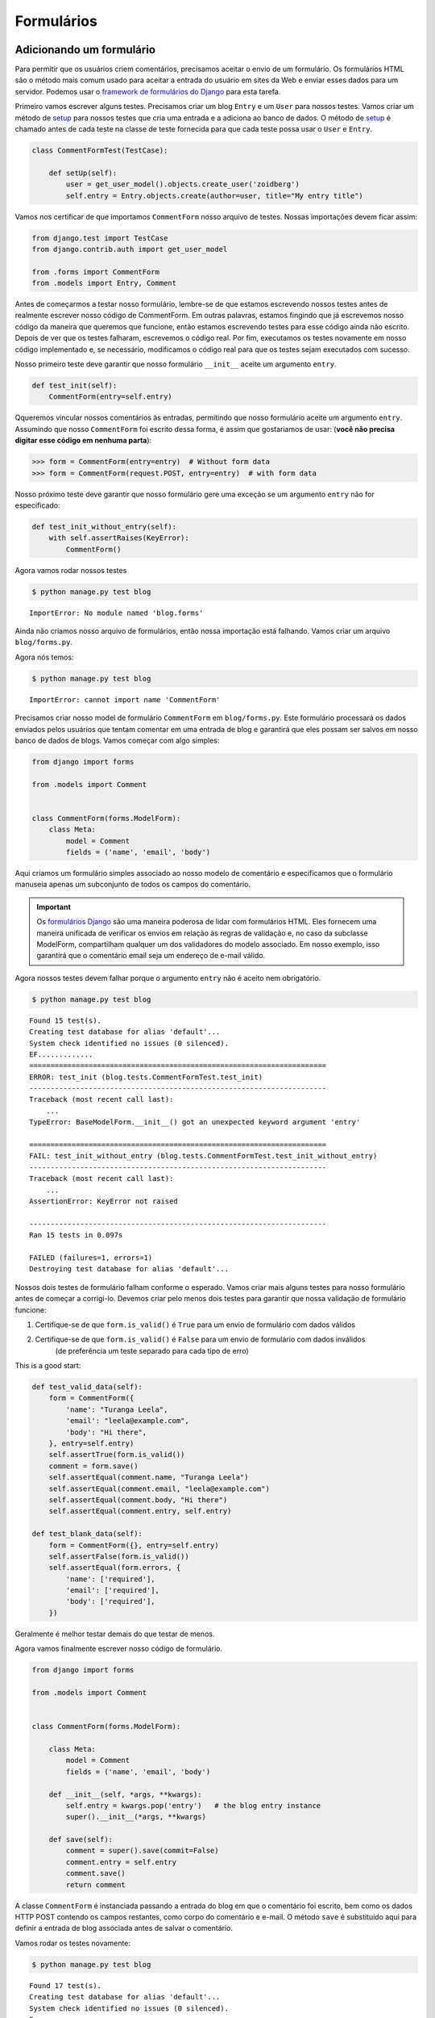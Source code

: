 Formulários
===========


Adicionando um formulário
-------------------------

Para permitir que os usuários criem comentários, precisamos aceitar o
envio de um formulário. Os formulários HTML são o método mais comum usado
para aceitar a entrada do usuário em sites da Web e enviar esses dados
para um servidor. Podemos usar o `framework de formulários do Django`_ para esta tarefa.

.. _framework de formulários do Django: https://docs.djangoproject.com/en/4.2/topics/forms/

Primeiro vamos escrever alguns testes. Precisamos criar um blog ``Entry``
e um ``User`` para nossos testes. Vamos criar um método de `setup`_ para
nossos testes que cria uma entrada e a adiciona ao banco de dados.
O método de `setup`_ é chamado antes de cada teste na classe de teste
fornecida para que cada teste possa usar o ``User`` e ``Entry``.

.. _setup: https://docs.python.org/3/library/unittest.html#unittest.TestCase.setUpClass

.. code-block:: python

    class CommentFormTest(TestCase):

        def setUp(self):
            user = get_user_model().objects.create_user('zoidberg')
            self.entry = Entry.objects.create(author=user, title="My entry title")

Vamos nos certificar de que importamos ``CommentForm`` nosso arquivo de testes.
Nossas importações devem ficar assim:

.. code-block:: python

    from django.test import TestCase
    from django.contrib.auth import get_user_model

    from .forms import CommentForm
    from .models import Entry, Comment

Antes de começarmos a testar nosso formulário, lembre-se de que estamos escrevendo
nossos testes antes de realmente escrever nosso código de CommentForm. Em outras
palavras, estamos fingindo que já escrevemos nosso código da maneira que queremos que
funcione, então estamos escrevendo testes para esse código ainda não escrito. Depois
de ver que os testes falharam, escrevemos o código real. Por fim, executamos os testes
novamente em nosso código implementado e, se necessário, modificamos o código real para
que os testes sejam executados com sucesso.

Nosso primeiro teste deve garantir que nosso formulário ``__init__`` aceite um argumento ``entry``.

.. code-block:: python

    def test_init(self):
        CommentForm(entry=self.entry)

Qqueremos vincular nossos comentários às entradas, permitindo que nosso formulário aceite um argumento ``entry``.
Assumindo que nosso ``CommentForm`` foi escrito dessa forma, é assim que gostariamos de usar:
(**você não precisa digitar esse código em nenhuma parta**):

.. code-block:: pycon

    >>> form = CommentForm(entry=entry)  # Without form data
    >>> form = CommentForm(request.POST, entry=entry)  # with form data

Nosso próximo teste deve garantir que nosso formulário gere uma exceção
se um argumento ``entry`` não for especificado:

.. code-block:: python

    def test_init_without_entry(self):
        with self.assertRaises(KeyError):
            CommentForm()

Agora vamos rodar nossos testes

.. code-block:: bash

    $ python manage.py test blog

::

    ImportError: No module named 'blog.forms'

Ainda não criamos nosso arquivo de formulários, então nossa importação
está falhando. Vamos criar um arquivo ``blog/forms.py``.

Agora nós temos:

.. code-block:: bash

    $ python manage.py test blog

::

    ImportError: cannot import name 'CommentForm'

Precisamos criar nosso model de formulário ``CommentForm`` em ``blog/forms.py``.
Este formulário processará os dados enviados pelos usuários que tentam
comentar em uma entrada de blog e garantirá que eles possam ser salvos em
nosso banco de dados de blogs. Vamos começar com algo simples:

.. code-block:: python

    from django import forms

    from .models import Comment


    class CommentForm(forms.ModelForm):
        class Meta:
            model = Comment
            fields = ('name', 'email', 'body')

Aqui criamos um formulário simples associado ao nosso modelo de comentário
e especificamos que o formulário manuseia apenas um subconjunto de todos os
campos do comentário.

.. IMPORTANT::
    Os `formulários Django`_ são uma maneira poderosa de lidar com formulários HTML.
    Eles fornecem uma maneira unificada de verificar os envios em relação às regras
    de validação e, no caso da subclasse ModelForm, compartilham qualquer um dos
    validadores do modelo associado. Em nosso exemplo, isso garantirá que o comentário
    email seja um endereço de e-mail válido.

    .. _formulários Django: https://docs.djangoproject.com/en/4.2/topics/forms/

Agora nossos testes devem falhar porque o argumento ``entry`` não é aceito nem obrigatório.

.. code-block:: bash

    $ python manage.py test blog

::

    Found 15 test(s).
    Creating test database for alias 'default'...
    System check identified no issues (0 silenced).
    EF.............
    ======================================================================
    ERROR: test_init (blog.tests.CommentFormTest.test_init)
    ----------------------------------------------------------------------
    Traceback (most recent call last):
        ...
    TypeError: BaseModelForm.__init__() got an unexpected keyword argument 'entry'

    ======================================================================
    FAIL: test_init_without_entry (blog.tests.CommentFormTest.test_init_without_entry)
    ----------------------------------------------------------------------
    Traceback (most recent call last):
        ...
    AssertionError: KeyError not raised

    ----------------------------------------------------------------------
    Ran 15 tests in 0.097s

    FAILED (failures=1, errors=1)
    Destroying test database for alias 'default'...


Nossos dois testes de formulário falham conforme o esperado. Vamos criar
mais alguns testes para nosso formulário antes de começar a corrigi-lo.
Devemos criar pelo menos dois testes para garantir que nossa validação
de formulário funcione:

1. Certifique-se de que ``form.is_valid()`` é ``True`` para um envio de formulário com dados válidos
2. Certifique-se de que ``form.is_valid()`` é ``False`` para um envio de formulário com dados inválidos
    (de preferência um teste separado para cada tipo de erro)

This is a good start:

.. code-block:: python

    def test_valid_data(self):
        form = CommentForm({
            'name': "Turanga Leela",
            'email': "leela@example.com",
            'body': "Hi there",
        }, entry=self.entry)
        self.assertTrue(form.is_valid())
        comment = form.save()
        self.assertEqual(comment.name, "Turanga Leela")
        self.assertEqual(comment.email, "leela@example.com")
        self.assertEqual(comment.body, "Hi there")
        self.assertEqual(comment.entry, self.entry)

    def test_blank_data(self):
        form = CommentForm({}, entry=self.entry)
        self.assertFalse(form.is_valid())
        self.assertEqual(form.errors, {
            'name': ['required'],
            'email': ['required'],
            'body': ['required'],
        })

Geralmente é melhor testar demais do que testar de menos.

Agora vamos finalmente escrever nosso código de formulário.

.. code-block:: python

    from django import forms

    from .models import Comment


    class CommentForm(forms.ModelForm):

        class Meta:
            model = Comment
            fields = ('name', 'email', 'body')

        def __init__(self, *args, **kwargs):
            self.entry = kwargs.pop('entry')   # the blog entry instance
            super().__init__(*args, **kwargs)

        def save(self):
            comment = super().save(commit=False)
            comment.entry = self.entry
            comment.save()
            return comment

A classe ``CommentForm`` é instanciada passando a entrada do blog em que o comentário foi escrito,
bem como os dados HTTP POST contendo os campos restantes, como corpo do comentário e e-mail.
O método ``save`` é substituído aqui para definir a entrada de blog associada antes de salvar o comentário.

Vamos rodar os testes novamente:

.. code-block:: bash

    $ python manage.py test blog

::

    Found 17 test(s).
    Creating test database for alias 'default'...
    System check identified no issues (0 silenced).
    F................
    ======================================================================
    FAIL: test_blank_data (blog.tests.CommentFormTest.test_blank_data)
    ----------------------------------------------------------------------
    Traceback (most recent call last):
        ...
    AssertionError: {'name': ['This field is required.'], 'email': ['Thi[55 chars]d.']} != {'name': ['required'], 'email': ['required'], 'body': ['required']}

    ----------------------------------------------------------------------
    Ran 17 tests in 0.112s

    FAILED (failures=1)
    Destroying test database for alias 'default'...

Nosso teste para dados de formulário em branco está falhando porque não estamos
verificando as strings de erro corretas. Vamos corrigir isso e garantir que nossos testes passem:

.. code-block:: bash

    $ python manage.py test blog

::

    Found 17 test(s).
    Creating test database for alias 'default'...
    System check identified no issues (0 silenced).
    .................
    ----------------------------------------------------------------------
    Ran 17 tests in 0.102s

    OK
    Destroying test database for alias 'default'...


Exibindo o formulário de comentários
------------------------------------

Fizemos um formulário para criar comentários, mas ainda não temos como os
visitantes usarem o formulário. O cliente de teste Django não pode testar
envios de formulários, mas o `WebTest`_ pode. Usaremos o `django-webtest`_ para
testar o envio do formulário.

Vamos criar um teste para verificar se um formulário é exibido na
página de detalhes da entrada do blog.

Primeiro precisamos importar a classe ``WebTest`` (em ``blog/tests.py``):

.. code-block:: python

    from django_webtest import WebTest

Agora vamos fazer nossa classe ``EntryViewTest`` herdar de ``WebTest``.
Altere nosso ``EntryViewTest`` para herdar de ``WebTest`` em vez de ``TestCase``:

.. code-block:: python

    class EntryViewTest(WebTest):

.. CAUTION::

    **Não** crie uma nova classe ``EntryViewTest``. Já temos uma classe
    ``EntryViewTest`` com testes nela. Se criarmos uma nova, nossa classe
    antiga será substituída e esses testes não serão mais executados.
    Tudo o que queremos fazer é alterar a classe pai de nosso teste de
    ``TestCase`` para ``WebTest``.

Nossos testes devem continuar passando depois disso porque ``WebTest`` é
uma subclasse da classe Django ``TestCase`` que estávamos usando antes.

Agora vamos adicionar um teste a esta classe:

.. code-block:: python

        def test_view_page(self):
            page = self.app.get(self.entry.get_absolute_url())
            self.assertEqual(len(page.forms), 1)

Agora vamos atualizar nossa view ``EntryDetail`` (em ``blog/views.py``) para herdar ``CreateView``,
para que possamos usá-la para lidar com envios para um ``CommentForm``:

.. code-block:: python

    from django.shortcuts import get_object_or_404
    from django.views.generic import CreateView

    from .forms import CommentForm
    from .models import Entry


    class EntryDetail(CreateView):
        model = Entry
        template_name = 'blog/entry_detail.html'
        form_class = CommentForm

Now if we run our test we'll see 6 failures. Our blog entry detail view
is failing to load the page because we aren't passing an ``entry``
keyword argument to our form:

.. code-block:: bash

    $ python manage.py test
    Found 18 test(s).
    Creating test database for alias 'default'...
    System check identified no issues (0 silenced).
    ........EEEEEE....
    ======================================================================
    ERROR: test_basic_view (blog.tests.EntryViewTest.test_basic_view)
    ----------------------------------------------------------------------
        ...
    KeyError: 'entry'

    ----------------------------------------------------------------------
    Ran 18 tests in 0.323s

    FAILED (errors=6)
    Destroying test database for alias 'default'...


Vamos pegar o ``Entry`` do banco de dados e passá-lo para o nosso formulário.
Precisamos adicionar um método ``get_form_kwargs`` e um método ``get_context_data``
à nossa visão:

.. code-block:: python

    def get_form_kwargs(self):
        kwargs = super().get_form_kwargs()
        kwargs['entry'] = self.get_object()
        return kwargs

    def get_context_data(self, **kwargs):
        d = super().get_context_data(**kwargs)
        d['entry'] = self.get_object()
        return d

Agora, quando executarmos nossos testes, veremos um erro de asserção porque
ainda não adicionamos o formulário de comentário à página de detalhes do blog:

.. code-block:: bash

    $ python manage.py test blog

::

    Found 18 test(s).
    Creating test database for alias 'default'...
    System check identified no issues (0 silenced).
    .............F....
    ======================================================================
    FAIL: test_view_page (blog.tests.EntryViewTest.test_view_page)
    ----------------------------------------------------------------------
    Traceback (most recent call last):
        ...
    AssertionError: 0 != 1

    ----------------------------------------------------------------------
    Ran 18 tests in 0.120s

    FAILED (failures=1)
    Destroying test database for alias 'default'...

Vamos adicionar um formulário de comentário ao final de nosso bloco ``content``
em nosso template de detalhes de entrada de blog (``templates/blog/entry_detail.html``):

.. code-block:: html

        <h5>Add a comment</h5>
        <form method="post">
            {{ form.as_table }}
            <input class="button" type="submit" value="Create Comment">
        </form>

Agora nossos testes passam novamente.

.. code-block:: bash

    $ python manage.py test

::

    Found 18 test(s).
    Creating test database for alias 'default'...
    System check identified no issues (0 silenced).
    ..................
    ----------------------------------------------------------------------
    Ran 18 tests in 0.237s

    OK
    Destroying test database for alias 'default'...

Vamos testar se nosso formulário realmente submete. Devemos escrever dois
testes em nosso ``EntryViewTest``: um para testar erros e outro para testar
um envio de formulário bem-sucedido.

.. code-block:: python

    def test_form_error(self):
        page = self.app.get(self.entry.get_absolute_url())
        page = page.form.submit()
        self.assertContains(page, "This field is required.")

    def test_form_success(self):
        page = self.app.get(self.entry.get_absolute_url())
        page.form['name'] = "Phillip"
        page.form['email'] = "phillip@example.com"
        page.form['body'] = "Test comment body."
        page = page.form.submit()
        self.assertRedirects(page, self.entry.get_absolute_url())

Now let's run our tests:

.. code-block:: bash

    $ python manage.py test blog

::

    Found 20 test(s).
    Creating test database for alias 'default'...
    System check identified no issues (0 silenced).
    ............EE......
    ======================================================================
    ERROR: test_form_error (blog.tests.EntryViewTest.test_form_error)
    ----------------------------------------------------------------------
    Traceback (most recent call last):
        ...
    webtest.app.AppError: Bad response: 403 Forbidden (not 200 OK or 3xx redirect for http://testserver/1/))
        ...

    ======================================================================
    ERROR: test_form_success (blog.tests.EntryViewTest.test_form_success)
    ----------------------------------------------------------------------
    Traceback (most recent call last):
        ...
    webtest.app.AppError: Bad response: 403 Forbidden (not 200 OK or 3xx redirect for http://testserver/1/))
        ...

    ----------------------------------------------------------------------
    Ran 20 tests in 0.202s

    FAILED (errors=2)
    Destroying test database for alias 'default'...

Recebemos um erro HTTP 403 porque esquecemos de adicionar o cross-site
request forgery token entre sites ao nosso formulário. Cada solicitação
HTTP POST feita em nosso site Django precisa incluir um token CSRF.
Vamos alterar nosso formulário para adicionar um campo de token CSRF a ele:

.. code-block:: html

        <form method="post">
            {% csrf_token %}
            {{ form.as_table }}
            <input class="button" type="submit" value="Create Comment">
        </form>

Agora apenas um teste falha:

.. code-block:: bash

    $ python manage.py test blog

::

    Found 20 test(s).
    Creating test database for alias 'default'...
    System check identified no issues (0 silenced).
    .............E......
    ======================================================================
    ERROR: test_form_success (blog.tests.EntryViewTest.test_form_success)
    ----------------------------------------------------------------------
    Traceback (most recent call last):
        ...
    AttributeError: 'Comment' object has no attribute 'get_absolute_url'

    During handling of the above exception, another exception occurred:

    Traceback (most recent call last):
        ...
    django.core.exceptions.ImproperlyConfigured: No URL to redirect to.  Either provide a url or define a get_absolute_url method on the Model.

    ----------------------------------------------------------------------
    Ran 20 tests in 0.225s

    FAILED (errors=1)
    Destroying test database for alias 'default'...

Vamos corrigir isso adicionando um ``get_success_url`` à nossa view, ``EntryDetail``, em ``blog/views.py``:

.. code-block:: python

    def get_success_url(self):
        return self.get_object().get_absolute_url()

Agora nossos testes passam novamente e podemos enviar comentários conforme o esperado.

.. _WebTest: https://pypi.org/project/WebTest/
.. _django-webtest: https://pypi.org/project/django-webtest/
